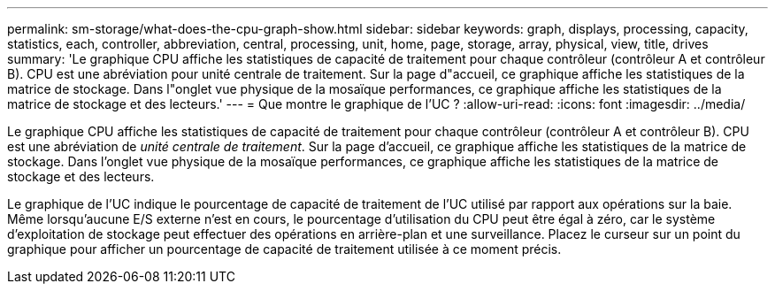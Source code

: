 ---
permalink: sm-storage/what-does-the-cpu-graph-show.html 
sidebar: sidebar 
keywords: graph, displays, processing, capacity, statistics, each, controller, abbreviation, central, processing, unit, home, page, storage, array, physical, view, title, drives 
summary: 'Le graphique CPU affiche les statistiques de capacité de traitement pour chaque contrôleur (contrôleur A et contrôleur B). CPU est une abréviation pour unité centrale de traitement. Sur la page d"accueil, ce graphique affiche les statistiques de la matrice de stockage. Dans l"onglet vue physique de la mosaïque performances, ce graphique affiche les statistiques de la matrice de stockage et des lecteurs.' 
---
= Que montre le graphique de l'UC ?
:allow-uri-read: 
:icons: font
:imagesdir: ../media/


[role="lead"]
Le graphique CPU affiche les statistiques de capacité de traitement pour chaque contrôleur (contrôleur A et contrôleur B). CPU est une abréviation de _unité centrale de traitement_. Sur la page d'accueil, ce graphique affiche les statistiques de la matrice de stockage. Dans l'onglet vue physique de la mosaïque performances, ce graphique affiche les statistiques de la matrice de stockage et des lecteurs.

Le graphique de l'UC indique le pourcentage de capacité de traitement de l'UC utilisé par rapport aux opérations sur la baie. Même lorsqu'aucune E/S externe n'est en cours, le pourcentage d'utilisation du CPU peut être égal à zéro, car le système d'exploitation de stockage peut effectuer des opérations en arrière-plan et une surveillance. Placez le curseur sur un point du graphique pour afficher un pourcentage de capacité de traitement utilisée à ce moment précis.

